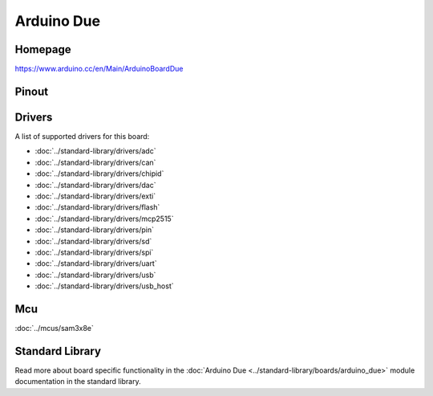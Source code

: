 Arduino Due
===========

Homepage
--------

https://www.arduino.cc/en/Main/ArduinoBoardDue

Pinout
------

.. image:: ../images/boards/arduino-due-pinout.png
   :width: 50%
   :target: ../_images/arduino-due-pinout.png

Drivers
-------

A list of supported drivers for this board:

- :doc:`../standard-library/drivers/adc`
- :doc:`../standard-library/drivers/can`
- :doc:`../standard-library/drivers/chipid`
- :doc:`../standard-library/drivers/dac`
- :doc:`../standard-library/drivers/exti`
- :doc:`../standard-library/drivers/flash`
- :doc:`../standard-library/drivers/mcp2515`
- :doc:`../standard-library/drivers/pin`
- :doc:`../standard-library/drivers/sd`
- :doc:`../standard-library/drivers/spi`
- :doc:`../standard-library/drivers/uart`
- :doc:`../standard-library/drivers/usb`
- :doc:`../standard-library/drivers/usb_host`

Mcu
---

:doc:`../mcus/sam3x8e`

Standard Library
----------------

Read more about board specific functionality in the :doc:`Arduino Due
<../standard-library/boards/arduino_due>` module documentation in the
standard library.


